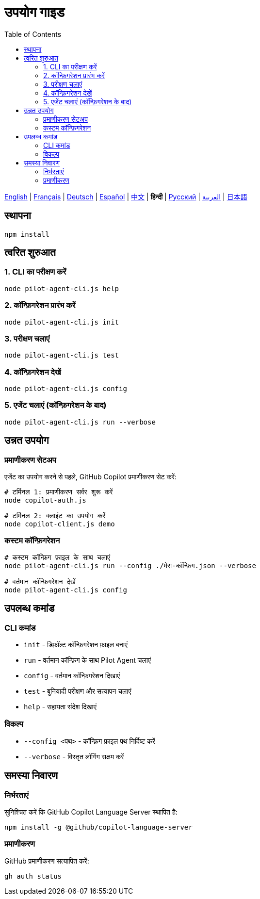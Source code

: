 = उपयोग गाइड
:toc:
:lang: hi

[.lead]
link:usage.adoc[English] | link:usage-fr.adoc[Français] | link:usage-de.adoc[Deutsch] | link:usage-es.adoc[Español] | link:usage-zh.adoc[中文] | *हिन्दी* | link:usage-ru.adoc[Русский] | link:usage-ar.adoc[العربية] | link:usage-ja.adoc[日本語]

== स्थापना

[source,shell]
----
npm install
----

== त्वरित शुरुआत

=== 1. CLI का परीक्षण करें
[source,shell]
----
node pilot-agent-cli.js help
----

=== 2. कॉन्फ़िगरेशन प्रारंभ करें
[source,shell]
----
node pilot-agent-cli.js init
----

=== 3. परीक्षण चलाएं
[source,shell]
----
node pilot-agent-cli.js test
----

=== 4. कॉन्फ़िगरेशन देखें
[source,shell]
----
node pilot-agent-cli.js config
----

=== 5. एजेंट चलाएं (कॉन्फ़िगरेशन के बाद)
[source,shell]
----
node pilot-agent-cli.js run --verbose
----

== उन्नत उपयोग

=== प्रमाणीकरण सेटअप
एजेंट का उपयोग करने से पहले, GitHub Copilot प्रमाणीकरण सेट करें:

[source,shell]
----
# टर्मिनल 1: प्रमाणीकरण सर्वर शुरू करें
node copilot-auth.js

# टर्मिनल 2: क्लाइंट का उपयोग करें
node copilot-client.js demo
----

=== कस्टम कॉन्फ़िगरेशन
[source,shell]
----
# कस्टम कॉन्फ़िग फ़ाइल के साथ चलाएं
node pilot-agent-cli.js run --config ./मेरा-कॉन्फ़िग.json --verbose

# वर्तमान कॉन्फ़िगरेशन देखें
node pilot-agent-cli.js config
----

== उपलब्ध कमांड

=== CLI कमांड
- `init` - डिफ़ॉल्ट कॉन्फ़िगरेशन फ़ाइल बनाएं
- `run` - वर्तमान कॉन्फ़िग के साथ Pilot Agent चलाएं
- `config` - वर्तमान कॉन्फ़िगरेशन दिखाएं
- `test` - बुनियादी परीक्षण और सत्यापन चलाएं
- `help` - सहायता संदेश दिखाएं

=== विकल्प
- `--config <पथ>` - कॉन्फ़िग फ़ाइल पथ निर्दिष्ट करें
- `--verbose` - विस्तृत लॉगिंग सक्षम करें

== समस्या निवारण

=== निर्भरताएं
सुनिश्चित करें कि GitHub Copilot Language Server स्थापित है:
[source,shell]
----
npm install -g @github/copilot-language-server
----

=== प्रमाणीकरण
GitHub प्रमाणीकरण सत्यापित करें:
[source,shell]
----
gh auth status
----

